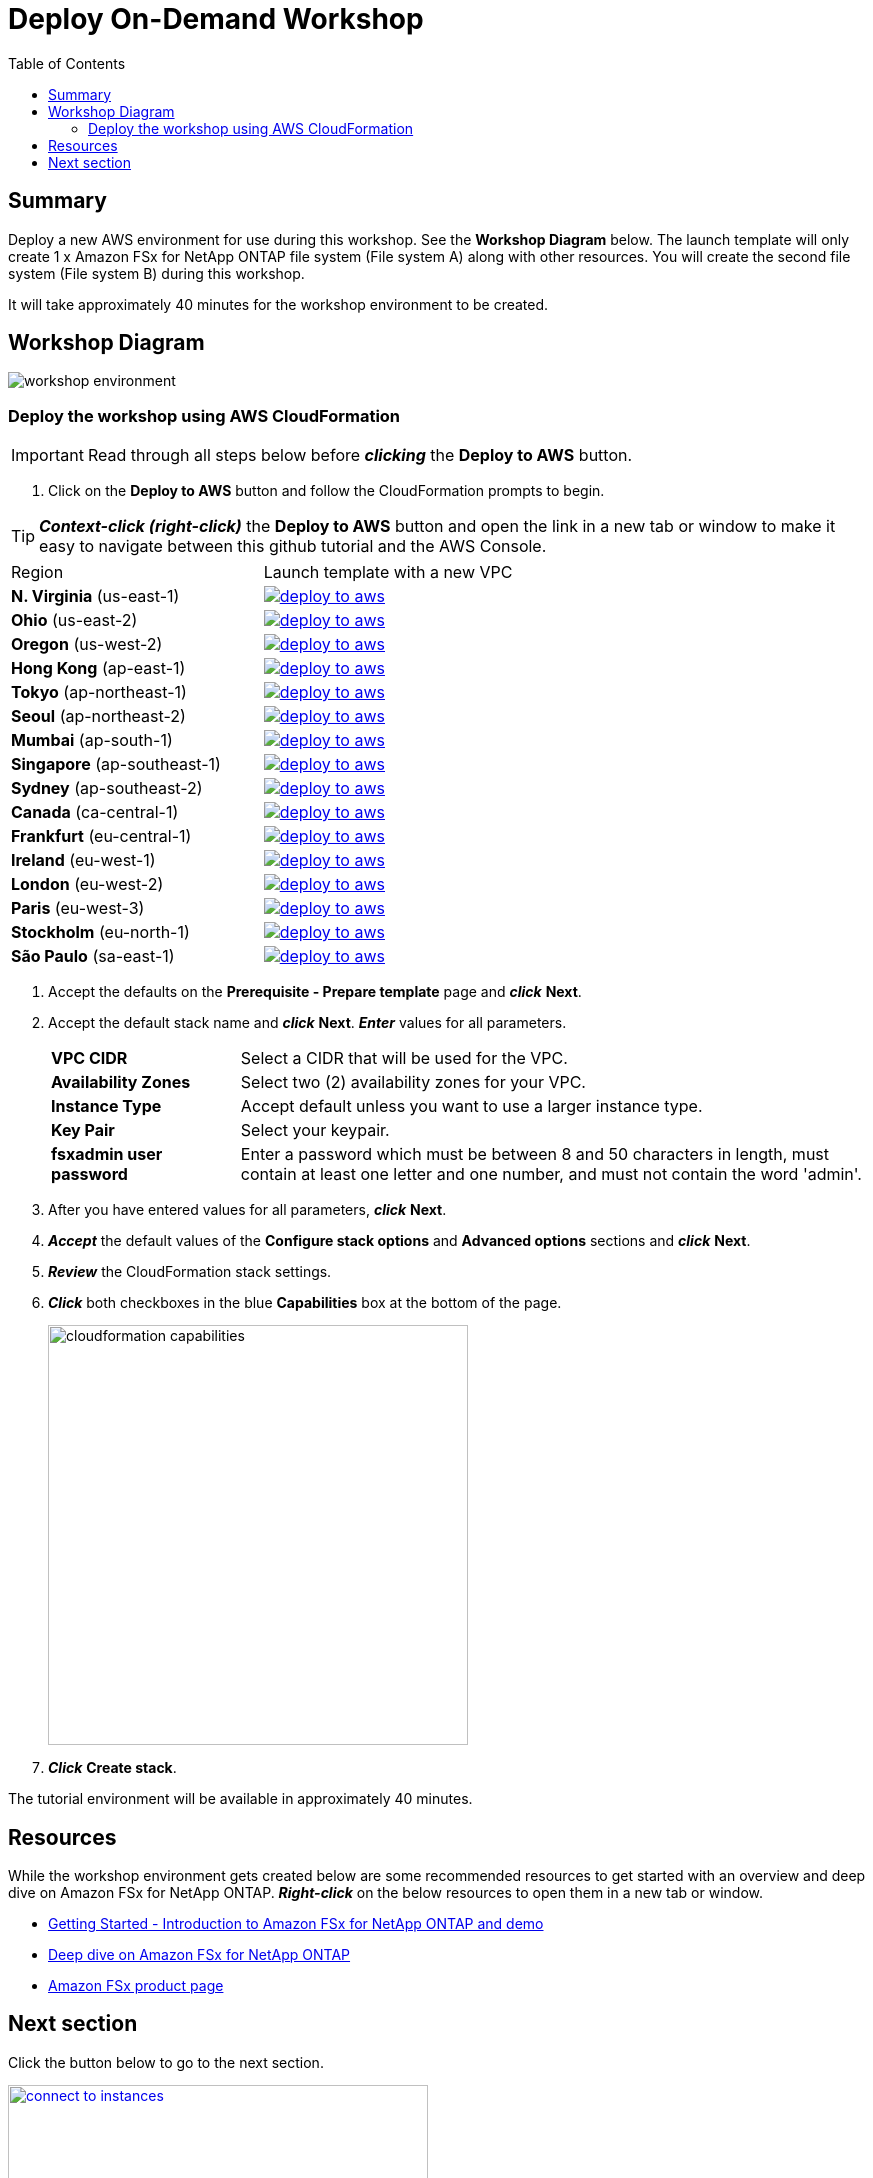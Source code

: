 = Deploy On-Demand Workshop
:toc:
:icons:
:linkattrs:
:imagesdir: ../resources/images


== Summary

Deploy a new AWS environment for use during this workshop. See the *Workshop Diagram* below. The launch template will only create  1 x Amazon FSx for NetApp ONTAP file system (File system A) along with other resources. You will create the second file system (File system B) during this workshop.

It will take approximately 40 minutes for the workshop environment to be created.

== Workshop Diagram

image::workshop-environment.png[align="center"]

=== Deploy the workshop using AWS CloudFormation

IMPORTANT: Read through all steps below before *_clicking_* the *Deploy to AWS* button.

//image::TBD.gif[align="left", width=600]

. Click on the *Deploy to AWS* button and follow the CloudFormation prompts to begin.

TIP: *_Context-click (right-click)_* the *Deploy to AWS* button and open the link in a new tab or window to make it easy to navigate between this github tutorial and the AWS Console.

|===
|Region | Launch template with a new VPC
| *N. Virginia* (us-east-1)
a| image::deploy-to-aws.png[link=https://console.aws.amazon.com/cloudformation/home?region=us-east-1#/stacks/new?stackName=fsx-ontap-workshop&templateURL=https://s3.amazonaws.com/amazon-fsx/workshop/ontap/templates/fsx-ontap-od-workshop.yaml]

| *Ohio* (us-east-2)
a| image::deploy-to-aws.png[link=https://console.aws.amazon.com/cloudformation/home?region=us-east-2#/stacks/new?stackName=fsx-ontap-workshop&templateURL=https://s3.amazonaws.com/amazon-fsx/workshop/ontap/templates/fsx-ontap-od-workshop.yaml]

| *Oregon* (us-west-2)
a| image::deploy-to-aws.png[link=https://console.aws.amazon.com/cloudformation/home?region=us-west-2#/stacks/new?stackName=fsx-ontap-workshop&templateURL=https://s3.amazonaws.com/amazon-fsx/workshop/ontap/templates/fsx-ontap-od-workshop.yaml]

| *Hong Kong* (ap-east-1)
a| image::deploy-to-aws.png[link=https://console.aws.amazon.com/cloudformation/home?region=ap-east-1#/stacks/new?stackName=fsx-ontap-workshop&templateURL=https://s3.amazonaws.com/amazon-fsx/workshop/ontap/templates/fsx-ontap-od-workshop.yaml]

| *Tokyo* (ap-northeast-1)
a| image::deploy-to-aws.png[link=https://console.aws.amazon.com/cloudformation/home?region=ap-northeast-1#/stacks/new?stackName=fsx-ontap-workshop&templateURL=https://s3.amazonaws.com/amazon-fsx/workshop/ontap/templates/fsx-ontap-od-workshop.yaml]

| *Seoul* (ap-northeast-2)
a| image::deploy-to-aws.png[link=https://console.aws.amazon.com/cloudformation/home?region=ap-northeast-2#/stacks/new?stackName=fsx-ontap-workshop&templateURL=https://s3.amazonaws.com/amazon-fsx/workshop/ontap/templates/fsx-ontap-od-workshop.yaml]

| *Mumbai* (ap-south-1)
a| image::deploy-to-aws.png[link=https://console.aws.amazon.com/cloudformation/home?region=ap-south-1#/stacks/new?stackName=fsx-ontap-workshop&templateURL=https://s3.amazonaws.com/amazon-fsx/workshop/ontap/templates/fsx-ontap-od-workshop.yaml]

| *Singapore* (ap-southeast-1)
a| image::deploy-to-aws.png[link=https://console.aws.amazon.com/cloudformation/home?region=ap-southeast-1#/stacks/new?stackName=fsx-ontap-workshop&templateURL=https://s3.amazonaws.com/amazon-fsx/workshop/ontap/templates/fsx-ontap-od-workshop.yaml]

| *Sydney* (ap-southeast-2)
a| image::deploy-to-aws.png[link=https://console.aws.amazon.com/cloudformation/home?region=ap-southeast-2#/stacks/new?stackName=fsx-ontap-workshop&templateURL=https://s3.amazonaws.com/amazon-fsx/workshop/ontap/templates/fsx-ontap-od-workshop.yaml]

| *Canada* (ca-central-1)
a| image::deploy-to-aws.png[link=https://console.aws.amazon.com/cloudformation/home?region=ca-central-1#/stacks/new?stackName=fsx-ontap-workshop&templateURL=https://s3.amazonaws.com/amazon-fsx/workshop/ontap/templates/fsx-ontap-od-workshop.yaml]

| *Frankfurt* (eu-central-1)
a| image::deploy-to-aws.png[link=https://console.aws.amazon.com/cloudformation/home?region=eu-central-1#/stacks/new?stackName=fsx-ontap-workshop&templateURL=https://s3.amazonaws.com/amazon-fsx/workshop/ontap/templates/fsx-ontap-od-workshop.yaml]

| *Ireland* (eu-west-1)
a| image::deploy-to-aws.png[link=https://console.aws.amazon.com/cloudformation/home?region=eu-west-1#/stacks/new?stackName=fsx-ontap-workshop&templateURL=https://s3.amazonaws.com/amazon-fsx/workshop/ontap/templates/fsx-ontap-od-workshop.yaml]

| *London* (eu-west-2)
a| image::deploy-to-aws.png[link=https://console.aws.amazon.com/cloudformation/home?region=eu-west-2#/stacks/new?stackName=fsx-ontap-workshop&templateURL=https://s3.amazonaws.com/amazon-fsx/workshop/ontap/templates/fsx-ontap-od-workshop.yaml]

| *Paris* (eu-west-3)
a| image::deploy-to-aws.png[link=https://console.aws.amazon.com/cloudformation/home?region=eu-west-3#/stacks/new?stackName=fsx-ontap-workshop&templateURL=https://s3.amazonaws.com/amazon-fsx/workshop/ontap/templates/fsx-ontap-od-workshop.yaml]

| *Stockholm* (eu-north-1)
a| image::deploy-to-aws.png[link=https://console.aws.amazon.com/cloudformation/home?region=eu-north-1#/stacks/new?stackName=fsx-ontap-workshop&templateURL=https://s3.amazonaws.com/amazon-fsx/workshop/ontap/templates/fsx-ontap-od-workshop.yaml]

| *São Paulo* (sa-east-1)
a| image::deploy-to-aws.png[link=https://console.aws.amazon.com/cloudformation/home?region=sa-east-1#/stacks/new?stackName=fsx-ontap-workshop&templateURL=https://s3.amazonaws.com/amazon-fsx/workshop/ontap/templates/fsx-ontap-od-workshop.yaml]
|===

. Accept the defaults on the *Prerequisite - Prepare template* page and *_click_* *Next*.
+
. Accept the default stack name and *_click_* *Next*. *_Enter_* values for all parameters.
+
[cols="3,10"]
|===
| *VPC CIDR*
a| Select a CIDR that will be used for the VPC.

| *Availability Zones*
a| Select two (2) availability zones for your VPC.

| *Instance Type*
a| Accept default unless you want to use a larger instance type.

| *Key Pair*
a| Select your keypair.

| *fsxadmin user password*
a| Enter a password which must be between 8 and 50 characters in length, must contain at least one letter and one number, and must not contain the word 'admin'.


|===
+
. After you have entered values for all parameters, *_click_* *Next*.
. *_Accept_* the default values of the *Configure stack options* and *Advanced options* sections and *_click_* *Next*.
. *_Review_* the CloudFormation stack settings.
. *_Click_* both checkboxes in the blue *Capabilities* box at the bottom of the page.
+
image::cloudformation-capabilities.png[align="left", width=420]
+
. *_Click_* *Create stack*.

The tutorial environment will be available in approximately 40 minutes.


== Resources

While the workshop environment gets created below are some recommended resources to get started with an overview and deep dive on Amazon FSx for NetApp ONTAP. *_Right-click_* on the below resources to open them in a new tab or window.


* link:https://www.youtube.com/watch?v=JcKsOUYoJYA[Getting Started - Introduction to Amazon FSx for NetApp ONTAP and demo]
* link:https://www.youtube.com/watch?v=V7iwoZHDNGs[Deep dive on Amazon FSx for NetApp ONTAP]
* link:https://aws.amazon.com/fsx/[Amazon FSx product page]


== Next section

Click the button below to go to the next section.

image::connect-to-instances.png[link=../02-connect-to-instances/, align="right",width=420]
